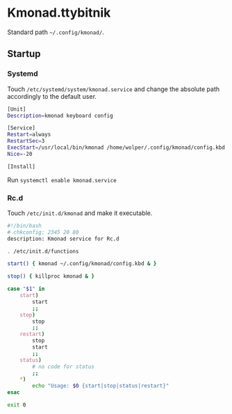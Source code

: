 * Kmonad.ttybitnik

Standard path =~/.config/kmonad/=.

** Startup

*** Systemd

Touch  =/etc/systemd/system/kmonad.service= and change the absolute path accordingly to the default user. 

#+BEGIN_SRC bash
[Unit]
Description=kmonad keyboard config

[Service]
Restart=always
RestartSec=3
ExecStart=/usr/local/bin/kmonad /home/wolper/.config/kmonad/config.kbd
Nice=-20

[Install]
#+END_SRC

Run =systemctl enable kmonad.service=

*** Rc.d

Touch =/etc/init.d/kmonad= and make it executable.

#+begin_src bash
  #!/bin/bash
  # chkconfig: 2345 20 80
  description: Kmonad service for Rc.d

  . /etc/init.d/functions

  start() { kmonad ~/.config/kmonad/config.kbd & }

  stop() { killproc kmonad & }

  case "$1" in 
      start)
          start
          ;;
      stop)
          stop
          ;;
      restart)
          stop
          start
          ;;
      status)
          # no code for status
          ;;
      ,*)
          echo "Usage: $0 {start|stop|status|restart}"
  esac

  exit 0 

#+end_src


